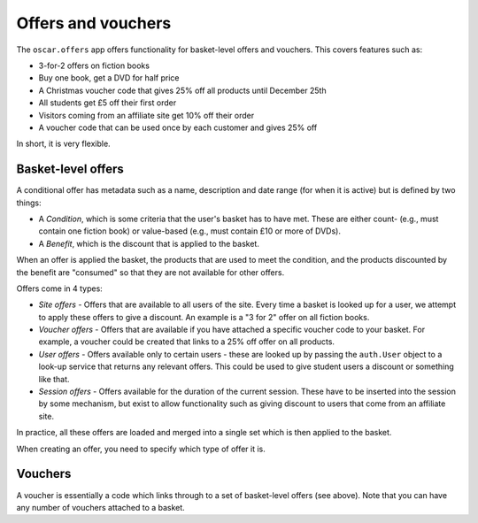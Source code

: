 ===================
Offers and vouchers
===================

The ``oscar.offers`` app offers functionality for basket-level offers and vouchers.  This covers
features such as:

* 3-for-2 offers on fiction books
* Buy one book, get a DVD for half price
* A Christmas voucher code that gives 25% off all products until December 25th
* All students get £5 off their first order
* Visitors coming from an affiliate site get 10% off their order
* A voucher code that can be used once by each customer and gives 25% off

In short, it is very flexible.

Basket-level offers
-------------------
A conditional offer has metadata such as a name, description and date range (for when it is active) 
but is defined by two things:

* A *Condition*, which is some criteria that the user's basket has to have met.  These are
  either count- (e.g., must contain one fiction book) or value-based (e.g., must contain £10 or more
  of DVDs).
* A *Benefit*, which is the discount that is applied to the basket.

When an offer is applied the basket, the products that are used to meet the condition, and the
products discounted by the benefit are "consumed" so that they are not available for other offers.

Offers come in 4 types:

* *Site offers* - Offers that are available to all users of the site.  Every time a basket is looked
  up for a user, we attempt to apply these offers to give a discount.  An example is a "3 for 2" offer 
  on all fiction books.

* *Voucher offers* - Offers that are available if you have attached a specific voucher code to your basket.
  For example, a voucher could be created that links to a 25% off offer on all products.

* *User offers* - Offers available only to certain users - these are looked up by passing the ``auth.User`` 
  object to a look-up service that returns any relevant offers.  This could be used to give student 
  users a discount or something like that.

* *Session offers* - Offers available for the duration of the current session.  These have to be inserted
  into the session by some mechanism, but exist to allow functionality such as giving discount to 
  users that come from an affiliate site.

In practice, all these offers are loaded and merged into a single set which is then applied to the basket.

When creating an offer, you need to specify which type of offer it is.

Vouchers
--------

A voucher is essentially a code which links through to a set of basket-level
offers (see above).  Note that you can have any number of vouchers attached to
a basket.


